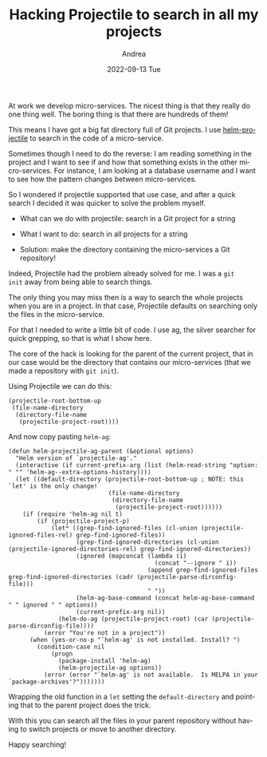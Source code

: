 #+TITLE:       Hacking Projectile to search in all my projects
#+AUTHOR:      Andrea
#+EMAIL:       andrea-dev@hotmail.com
#+DATE:        2022-09-13 Tue
#+URI:         /blog/%y/%m/%d/hacking-projectile-to-search-in-all-my-projects
#+KEYWORDS:    emacs
#+TAGS:        emacs
#+LANGUAGE:    en
#+OPTIONS:     H:3 num:nil toc:nil \n:nil ::t |:t ^:nil -:nil f:t *:t <:t
#+DESCRIPTION: A simple trick to make Projectile even more useful!

At work we develop micro-services. The nicest thing is that they
really do one thing well. The boring thing is that there are hundreds
of them!

This means I have got a big fat directory full of Git projects. I use
[[https://github.com/bbatsov/helm-projectile][helm-projectile]] to search in the code of a micro-service.

Sometimes though I need to do the reverse: I am reading something in
the project and I want to see if and how that something exists in the
other micro-services. For instance, I am looking at a database
username and I want to see how the pattern changes between
micro-services.

So I wondered if projectile supported that use case, and after a quick
search I decided it was quicker to solve the problem myself.

- What can we do with projectile: search in a Git project for a string
- What I want to do: search in all projects for a string

- Solution: make the directory containing the micro-services a Git repository!

Indeed, Projectile had the problem already solved for me. I was a =git
init= away from being able to search things.

The only thing you may miss then is a way to search the whole projects
when you are in a project. In that case, Projectile defaults on
searching only the files in the micro-service.

For that I needed to write a little bit of code. I use ag, the silver
searcher for quick grepping, so that is what I show here.

The core of the hack is looking for the parent of the current project,
that in our case would be the directory that contains our
micro-services (that we made a repository with =git init=).

Using Projectile we can do this:

#+begin_src elisp :noeval
(projectile-root-bottom-up
 (file-name-directory
  (directory-file-name
   (projectile-project-root))))
#+end_src

And now copy pasting =helm-ag=:

#+begin_src elisp :noeval
(defun helm-projectile-ag-parent (&optional options)
  "Helm version of `projectile-ag'."
  (interactive (if current-prefix-arg (list (helm-read-string "option: " "" 'helm-ag--extra-options-history))))
  (let ((default-directory (projectile-root-bottom-up ; NOTE: this `let' is the only change!
                            (file-name-directory
                             (directory-file-name
                              (projectile-project-root))))))
    (if (require 'helm-ag nil t)
        (if (projectile-project-p)
            (let* ((grep-find-ignored-files (cl-union (projectile-ignored-files-rel) grep-find-ignored-files))
                   (grep-find-ignored-directories (cl-union (projectile-ignored-directories-rel) grep-find-ignored-directories))
                   (ignored (mapconcat (lambda (i)
                                         (concat "--ignore " i))
                                       (append grep-find-ignored-files grep-find-ignored-directories (cadr (projectile-parse-dirconfig-file)))
                                       " "))
                   (helm-ag-base-command (concat helm-ag-base-command " " ignored " " options))
                   (current-prefix-arg nil))
              (helm-do-ag (projectile-project-root) (car (projectile-parse-dirconfig-file))))
          (error "You're not in a project"))
      (when (yes-or-no-p "`helm-ag' is not installed. Install? ")
        (condition-case nil
            (progn
              (package-install 'helm-ag)
              (helm-projectile-ag options))
          (error (error "`helm-ag' is not available.  Is MELPA in your `package-archives'?")))))))
#+end_src

Wrapping the old function in a =let= setting the =default-directory=
and pointing that to the parent project does the trick.

With this you can search all the files in your parent repository
without having to switch projects or move to another directory.

Happy searching!
